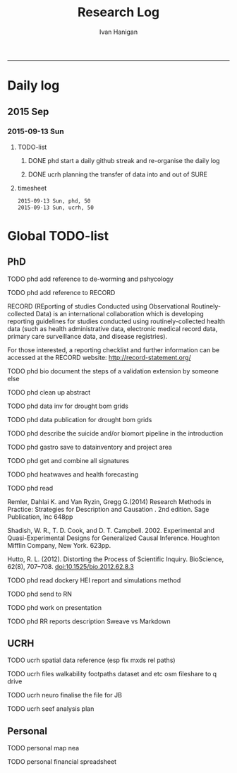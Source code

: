 #+TITLE:Research Log 
#+AUTHOR: Ivan Hanigan
#+email: ivan.hanigan@gmail.com
-----

* Daily log
** 2015 Sep
*** 2015-09-13 Sun 
**** TODO-list 
***** DONE phd start a daily github streak and re-organise the daily log
      SCHEDULED: <2015-09-13 Sun 17:00>
***** DONE ucrh planning the transfer of data into and out of SURE
**** timesheet
#+begin_src txt :tangle research-log.csv :eval no :padline no
2015-09-13 Sun, phd, 50
2015-09-13 Sun, ucrh, 50
#+end_src

* Global TODO-list
** PhD
***** TODO phd add reference to de-worming and pshycology
***** TODO phd add reference to RECORD
RECORD (REporting of studies Conducted using Observational Routinely-collected Data) is an international collaboration which is  developing reporting guidelines for studies conducted using routinely-collected health data (such as health administrative data, electronic medical record data, primary care surveillance data, and disease registries). 


For those interested, a reporting checklist and further information can be accessed at the RECORD website: http://record-statement.org/

***** TODO phd bio document the steps of a validation extension by someone else

***** TODO phd clean up abstract

***** TODO phd data inv for drought bom grids
***** TODO phd data publication for drought bom grids
***** TODO phd describe the suicide and/or biomort pipeline in the introduction
***** TODO phd gastro save to datainventory and project area
***** TODO phd get and combine all signatures
***** TODO phd heatwaves and health forecasting 
***** TODO phd read 
Remler, Dahlai K. and Van  Ryzin, Gregg G.(2014) Research Methods in Practice: Strategies for Description and Causation . 2nd edition.  Sage Publication, Inc 648pp

Shadish, W. R., T. D. Cook, and D. T. Campbell. 2002. Experimental and Quasi-Experimental Designs for Generalized Causal Inference. Houghton Mifflin Company, New York. 623pp.

\cite{Hutto2012}

Hutto, R. L. (2012). Distorting the Process of Scientific Inquiry. BioScience, 62(8), 707–708. doi:10.1525/bio.2012.62.8.3
***** TODO phd read dockery HEI report and simulations method
***** TODO phd send to RN
***** TODO phd work on presentation


***** TODO phd RR reports description Sweave vs Markdown
** UCRH
***** TODO ucrh spatial data reference (esp fix mxds rel paths)
***** TODO ucrh files walkability footpaths dataset and etc osm fileshare to q drive
***** TODO ucrh neuro finalise the file for JB
***** TODO ucrh seef analysis plan 
** Personal
***** TODO personal map nea

***** TODO personal financial spreadsheet
